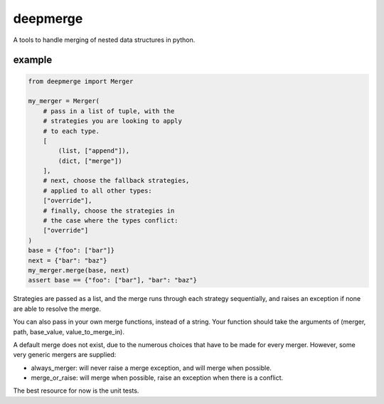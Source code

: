 =========
deepmerge
=========

A tools to handle merging of
nested data structures in python.

-------
example
-------

.. code-block:: python

    from deepmerge import Merger

    my_merger = Merger(
        # pass in a list of tuple, with the
        # strategies you are looking to apply
        # to each type.
        [
            (list, ["append"]),
            (dict, ["merge"])
        ],
        # next, choose the fallback strategies,
        # applied to all other types:
        ["override"],
        # finally, choose the strategies in
        # the case where the types conflict:
        ["override"]
    )
    base = {"foo": ["bar"]}
    next = {"bar": "baz"}
    my_merger.merge(base, next)
    assert base == {"foo": ["bar"], "bar": "baz"}

Strategies are passed as a list, and the
merge runs through each strategy sequentially,
and raises an exception if none are able to resolve
the merge.

You can also pass in your own merge functions, instead of a string.
Your function should take the arguments of (merger, path, base_value, value_to_merge_in).

A default merge does not exist, due to the
numerous choices that have to be made for every
merger. However, some very generic mergers are supplied:

* always_merger: will never raise a merge exception, and
  will merge when possible.

* merge_or_raise: will merge when possible, raise an exception
  when there is a conflict.

The best resource for now is the unit tests.
